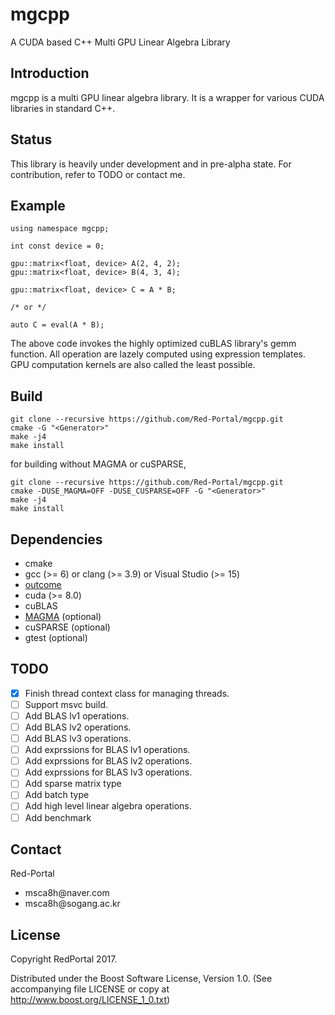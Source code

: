 * mgcpp
A CUDA based C++ Multi GPU Linear Algebra Library

** Introduction
   mgcpp is a multi GPU linear algebra library.
   It is a wrapper for various CUDA libraries in standard C++.
 
** Status
   This library is heavily under development and in pre-alpha state.
   For contribution, refer to TODO or contact me.
   
** Example
   #+NAME: mult_example 
   #+BEGIN_SRC C++
using namespace mgcpp;

int const device = 0;

gpu::matrix<float, device> A(2, 4, 2);
gpu::matrix<float, device> B(4, 3, 4);

gpu::matrix<float, device> C = A * B;

/* or */

auto C = eval(A * B);
   #+END_SRC
   
   The above code invokes the highly optimized cuBLAS library's gemm function.
   All operation are lazely computed using expression templates.
   GPU computation kernels are also called the least possible.

** Build
   #+NAME: installing
   #+BEGIN_SRC shell
git clone --recursive https://github.com/Red-Portal/mgcpp.git
cmake -G "<Generator>"
make -j4
make install
   #+END_SRC
   
   for building without MAGMA or cuSPARSE,

   #+NAME: installing
   #+BEGIN_SRC shell
git clone --recursive https://github.com/Red-Portal/mgcpp.git
cmake -DUSE_MAGMA=OFF -DUSE_CUSPARSE=OFF -G "<Generator>"
make -j4
make install
   #+END_SRC

** Dependencies
   + cmake
   + gcc (>= 6) or clang (>= 3.9) or Visual Studio (>= 15)
   + [[https://github.com/ned14/outcome][outcome]]
   + cuda (>= 8.0)
   + cuBLAS
   + [[https://github.com/kjbartel/magma][MAGMA]] (optional)
   + cuSPARSE (optional)
   + gtest (optional)
     
** TODO
   - [X] Finish thread context class for managing threads.
   - [ ] Support msvc build.
   - [ ] Add BLAS lv1 operations.
   - [ ] Add BLAS lv2 operations.
   - [ ] Add BLAS lv3 operations.
   - [ ] Add exprssions for BLAS lv1 operations.
   - [ ] Add exprssions for BLAS lv2 operations.
   - [ ] Add exprssions for BLAS lv3 operations.
   - [ ] Add sparse matrix type
   - [ ] Add batch type
   - [ ] Add high level linear algebra operations.
   - [ ] Add benchmark
  
** Contact
   Red-Portal
   - msca8h@naver.com
   - msca8h@sogang.ac.kr
     
** License
   Copyright RedPortal 2017.

   Distributed under the Boost Software License, Version 1.0.
   (See accompanying file LICENSE or copy at
   http://www.boost.org/LICENSE_1_0.txt)

